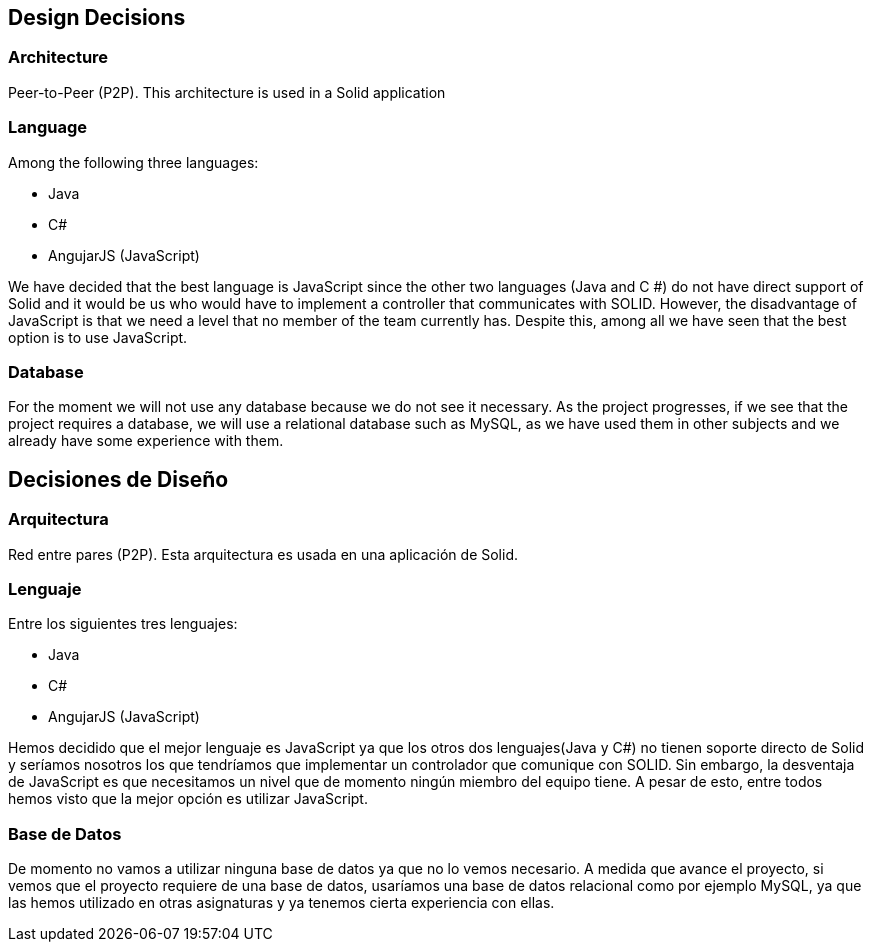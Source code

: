 [[section-design-decisions]]
== Design Decisions

=== Architecture
Peer-to-Peer (P2P). This architecture is used in a Solid application

=== Language
Among the following three languages:

* Java
* C#
* AngujarJS (JavaScript)

We have decided that the best language is JavaScript since the other two languages (Java and C #) do not have direct support of Solid and it would be us who would have to implement a controller that communicates with SOLID. However, the disadvantage of JavaScript is that we need a level that no member of the team currently has. Despite this, among all we have seen that the best option is to use JavaScript.

=== Database
For the moment we will not use any database because we do not see it necessary. As the project progresses, if we see that the project requires a database, we will use a relational database such as MySQL, as we have used them in other subjects and we already have some experience with them.

== Decisiones de Diseño

=== Arquitectura
Red entre pares (P2P). Esta arquitectura es usada en una aplicación de Solid.

=== Lenguaje
Entre los siguientes tres lenguajes:

* Java
* C#
* AngujarJS (JavaScript)

Hemos decidido que el mejor lenguaje es JavaScript ya que los otros dos lenguajes(Java y C#) no tienen soporte directo de Solid y seríamos nosotros los que tendríamos que implementar un controlador que comunique con SOLID. Sin embargo, la desventaja de JavaScript es que necesitamos un nivel que de momento ningún miembro del equipo tiene. A pesar de esto, entre todos hemos visto que la mejor opción es utilizar JavaScript.

=== Base de Datos
De momento no vamos a utilizar ninguna base de datos ya que no lo vemos necesario. A medida que avance el proyecto, si vemos que el proyecto requiere de una base de datos, usaríamos una base de datos relacional como por ejemplo MySQL, ya que las hemos utilizado en otras asignaturas y ya tenemos cierta experiencia con ellas.
